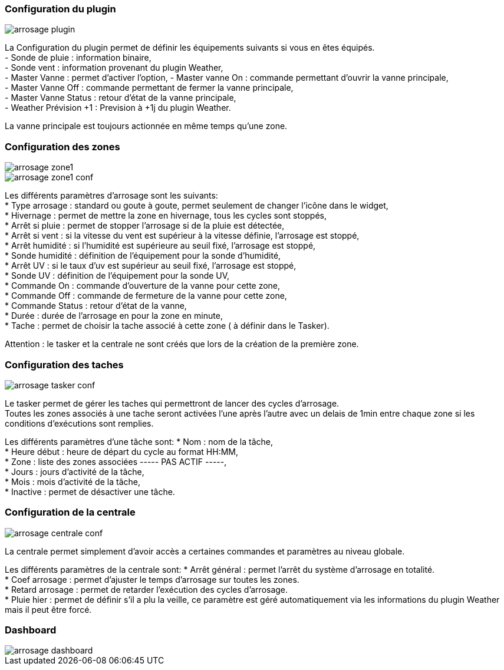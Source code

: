 
=== Configuration du plugin
image::../images/arrosage_plugin.png[]

La Configuration du plugin permet de définir les équipements suivants si vous en êtes équipés. +
- Sonde de pluie : information binaire, +
- Sonde vent : information provenant du plugin Weather, +
- Master Vanne : permet d'activer l'option,
- Master vanne On : commande permettant d'ouvrir la vanne principale, +
- Master Vanne Off : commande permettant de fermer la vanne principale, +
- Master Vanne Status : retour d’état de la vanne principale, +
- Weather Prévision +1 : Prevision à +1j du plugin Weather. + 

La vanne principale est toujours actionnée en même temps qu'une zone.


=== Configuration des zones
image::../images/arrosage_zone1.png[]
image::../images/arrosage_zone1_conf.png[]

Les différents paramètres d'arrosage sont les suivants: +
* Type arrosage : standard ou goute à goute, permet seulement de changer l'icône dans le widget, +
* Hivernage : permet de mettre la zone en hivernage, tous les cycles sont stoppés, +
* Arrêt si pluie : permet de stopper l'arrosage si de la pluie est détectée, +
* Arrêt si vent : si la vitesse du vent est supérieur à la vitesse définie, l'arrosage est stoppé, +
* Arrêt humidité : si l'humidité est supérieure au seuil fixé, l'arrosage est stoppé, +
* Sonde humidité : définition de l’équipement pour la sonde d'humidité, +
* Arrêt UV : si le taux d'uv est supérieur au seuil fixé, l'arrosage est stoppé, +
* Sonde UV : définition de l’équipement pour la sonde UV, +
* Commande On : commande d'ouverture de la vanne pour cette zone, +
* Commande Off : commande de fermeture de la vanne pour cette zone, +
* Commande Status : retour d’état de la vanne, +
* Durée : durée de l'arrosage en pour la zone en minute, +
* Tache : permet de choisir la tache associé à cette zone ( à définir dans le Tasker). +

Attention : le tasker et la centrale ne sont créés que lors de la création de la première zone.


=== Configuration des taches
image::../images/arrosage_tasker_conf.png[]

Le tasker permet de gérer les taches qui permettront de lancer des cycles d'arrosage. +
Toutes les zones associés à une tache seront activées l'une après l'autre avec un delais de 1min entre chaque zone si les conditions d'exécutions sont remplies. +

Les différents paramètres d'une tâche sont:
* Nom : nom de la tâche, +
* Heure début : heure de départ du cycle au format HH:MM, +
* Zone : liste des zones associées  ----- PAS ACTIF -----, +
* Jours : jours d'activité de la tâche, +
* Mois : mois d'activité de la tâche, +
* Inactive : permet de désactiver une tâche. +


=== Configuration de la centrale
image::../images/arrosage_centrale_conf.png[]

La centrale permet simplement d'avoir accès a certaines commandes et paramètres au niveau globale.

Les différents paramètres de la centrale sont:
* Arrêt général : permet l'arrêt du système d'arrosage en totalité. +
* Coef arrosage : permet d'ajuster le temps d'arrosage sur toutes les zones. +
* Retard arrosage : permet de retarder l'exécution des cycles d'arrosage. +
* Pluie hier : permet de définir s'il a plu la veille, ce paramètre est géré automatiquement via les informations du plugin Weather mais il  peut être forcé.


=== Dashboard 
image::../images/arrosage_dashboard.png[]

